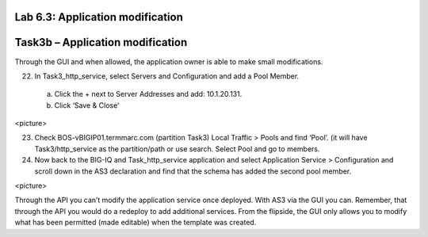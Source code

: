 Lab 6.3: Application modification
---------------------------------
Task3b – Application modification
---------------------------------
Through the GUI and when allowed, the application owner is able to make small modifications.

22.	In Task3_http_service, select Servers and Configuration and add a Pool Member.
    a.	Click the + next to Server Addresses and add: 10.1.20.131.
    b.	Click ‘Save & Close’
<picture>

23.	Check BOS-vBIGIP01.termmarc.com (partition Task3) Local Traffic > Pools and find ‘Pool’. (it will have Task3/http_service as the partition/path or use search. Select Pool and go to members.
24.	Now back to the BIG-IQ and Task_http_service application and select Application Service > Configuration and scroll down in the AS3 declaration and find that the schema has added the second pool member.

<picture> 

Through the API you can’t modify the application service once deployed. With AS3 via the GUI you can. Remember, that through the API you would do a redeploy to add additional services. From the flipside, the GUI only allows you to modify what has been permitted (made editable) when the template was created. 

